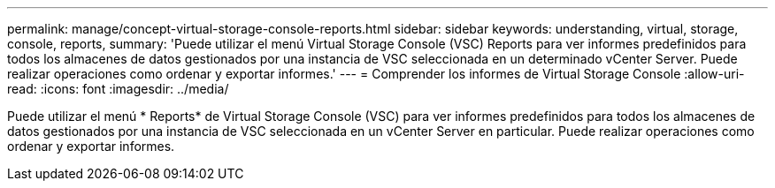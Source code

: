 ---
permalink: manage/concept-virtual-storage-console-reports.html 
sidebar: sidebar 
keywords: understanding, virtual, storage, console, reports, 
summary: 'Puede utilizar el menú Virtual Storage Console (VSC) Reports para ver informes predefinidos para todos los almacenes de datos gestionados por una instancia de VSC seleccionada en un determinado vCenter Server. Puede realizar operaciones como ordenar y exportar informes.' 
---
= Comprender los informes de Virtual Storage Console
:allow-uri-read: 
:icons: font
:imagesdir: ../media/


[role="lead"]
Puede utilizar el menú * Reports* de Virtual Storage Console (VSC) para ver informes predefinidos para todos los almacenes de datos gestionados por una instancia de VSC seleccionada en un vCenter Server en particular. Puede realizar operaciones como ordenar y exportar informes.

